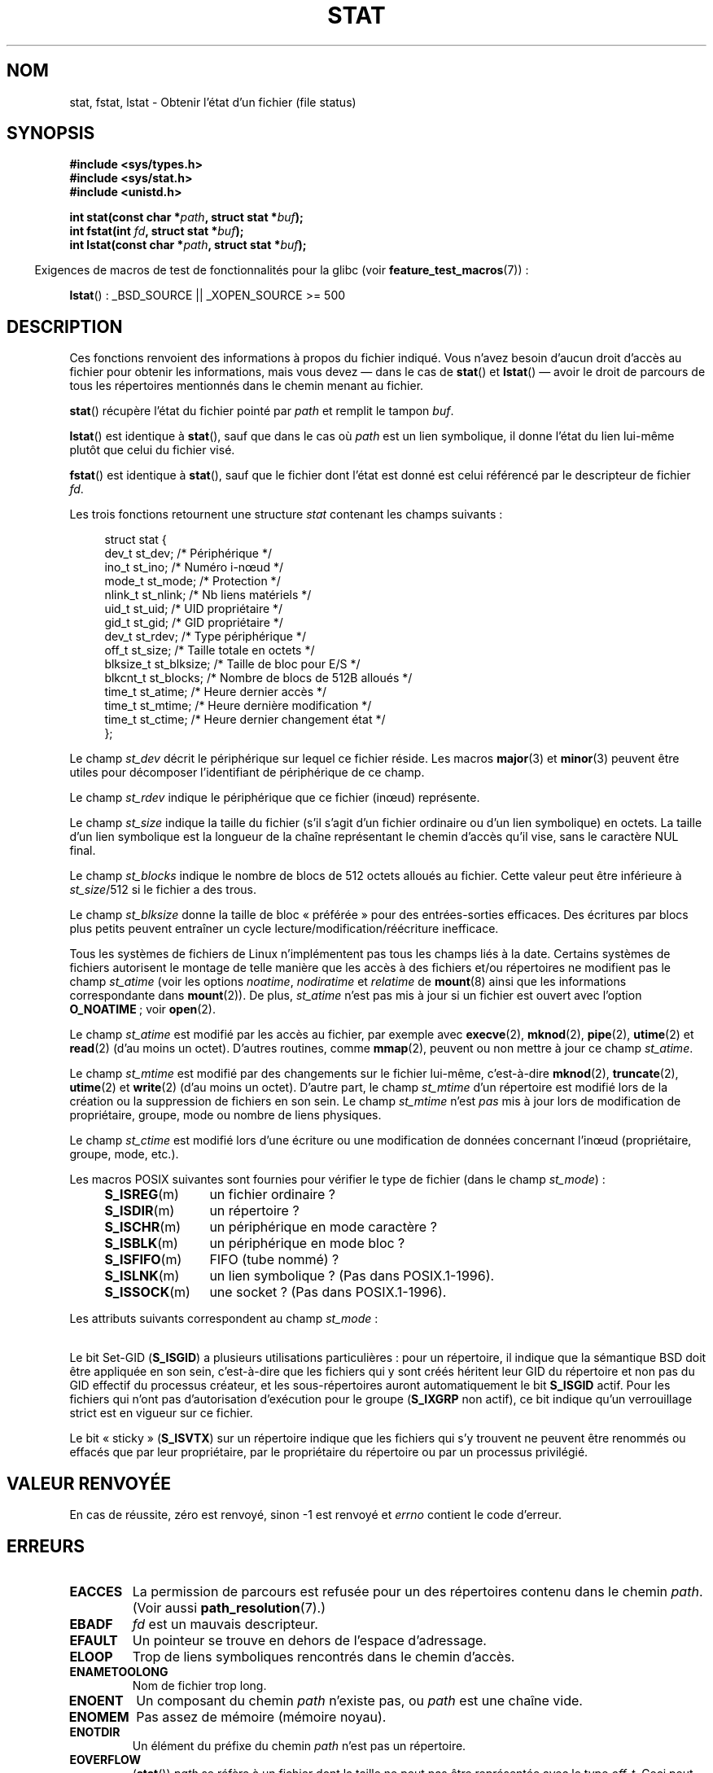 .\" t
.\" Hey Emacs! This file is -*- nroff -*- source.
.\"
.\" Copyright (c) 1992 Drew Eckhardt (drew@cs.colorado.edu), March 28, 1992
.\" Parts Copyright (c) 1995 Nicolai Langfeldt (janl@ifi.uio.no), 1/1/95
.\" and Copyright (c) 2007 Michael Kerrisk <mtk.manpages@gmail.com>
.\"
.\" Permission is granted to make and distribute verbatim copies of this
.\" manual provided the copyright notice and this permission notice are
.\" preserved on all copies.
.\"
.\" Permission is granted to copy and distribute modified versions of this
.\" manual under the conditions for verbatim copying, provided that the
.\" entire resulting derived work is distributed under the terms of a
.\" permission notice identical to this one.
.\"
.\" Since the Linux kernel and libraries are constantly changing, this
.\" manual page may be incorrect or out-of-date.  The author(s) assume no
.\" responsibility for errors or omissions, or for damages resulting from
.\" the use of the information contained herein.  The author(s) may not
.\" have taken the same level of care in the production of this manual,
.\" which is licensed free of charge, as they might when working
.\" professionally.
.\"
.\" Formatted or processed versions of this manual, if unaccompanied by
.\" the source, must acknowledge the copyright and authors of this work.
.\"
.\" Modified by Michael Haardt <michael@moria.de>
.\" Modified 1993-07-24 by Rik Faith <faith@cs.unc.edu>
.\" Modified 1995-05-18 by Todd Larason <jtl@molehill.org>
.\" Modified 1997-01-31 by Eric S. Raymond <esr@thyrsus.com>
.\" Modified 1995-01-09 by Richard Kettlewell <richard@greenend.org.uk>
.\" Modified 1998-05-13 by Michael Haardt <michael@cantor.informatik.rwth-aachen.de>
.\" Modified 1999-07-06 by aeb & Albert Cahalan
.\" Modified 2000-01-07 by aeb
.\" Modified 2004-06-23 by Michael Kerrisk <mtk.manpages@gmail.com>
.\" 2007-06-08 mtk: Added example program
.\" 2007-07-05 mtk: Added details on underlying system call interfaces
.\"
.\"*******************************************************************
.\"
.\" This file was generated with po4a. Translate the source file.
.\"
.\"*******************************************************************
.TH STAT 2 "30 septembre 2009" Linux "Manuel du programmeur Linux"
.SH NOM
stat, fstat, lstat \- Obtenir l'état d'un fichier (file status)
.SH SYNOPSIS
\fB#include <sys/types.h>\fP
.br
\fB#include <sys/stat.h>\fP
.br
\fB#include <unistd.h>\fP
.sp
\fBint stat(const char *\fP\fIpath\fP\fB, struct stat *\fP\fIbuf\fP\fB);\fP
.br
\fBint fstat(int \fP\fIfd\fP\fB, struct stat *\fP\fIbuf\fP\fB);\fP
.br
\fBint lstat(const char *\fP\fIpath\fP\fB, struct stat *\fP\fIbuf\fP\fB);\fP
.sp
.in -4n
Exigences de macros de test de fonctionnalités pour la glibc (voir
\fBfeature_test_macros\fP(7))\ :
.in
.sp
\fBlstat\fP()\ : _BSD_SOURCE || _XOPEN_SOURCE\ >=\ 500
.SH DESCRIPTION
.PP
Ces fonctions renvoient des informations à propos du fichier indiqué. Vous
n'avez besoin d'aucun droit d'accès au fichier pour obtenir les
informations, mais vous devez \(em dans le cas de \fBstat\fP() et \fBlstat\fP()
\(em avoir le droit de parcours de tous les répertoires mentionnés dans le
chemin menant au fichier.
.PP
\fBstat\fP() récupère l'état du fichier pointé par \fIpath\fP et remplit le tampon
\fIbuf\fP.

\fBlstat\fP() est identique à \fBstat\fP(), sauf que dans le cas où \fIpath\fP est un
lien symbolique, il donne l'état du lien lui\-même plutôt que celui du
fichier visé.

\fBfstat\fP() est identique à \fBstat\fP(), sauf que le fichier dont l'état est
donné est celui référencé par le descripteur de fichier \fIfd\fP.
.PP
Les trois fonctions retournent une structure \fIstat\fP contenant les champs
suivants\ :
.PP
.in +4n
.nf
struct stat {
    dev_t     st_dev;      /* Périphérique                    */
    ino_t     st_ino;      /* Numéro i\-n\(oeud                   */
    mode_t    st_mode;     /* Protection                      */
    nlink_t   st_nlink;    /* Nb liens matériels              */
    uid_t     st_uid;      /* UID propriétaire                */
    gid_t     st_gid;      /* GID propriétaire                */
    dev_t     st_rdev;     /* Type périphérique               */
    off_t     st_size;     /* Taille totale en octets         */
    blksize_t st_blksize;  /* Taille de bloc pour E/S         */
    blkcnt_t  st_blocks;   /* Nombre de blocs de 512B alloués */
    time_t    st_atime;    /* Heure dernier accès             */
    time_t    st_mtime;    /* Heure dernière modification     */
    time_t    st_ctime;    /* Heure dernier changement état   */
};
.fi
.in
.PP
Le champ \fIst_dev\fP décrit le périphérique sur lequel ce fichier réside. Les
macros \fBmajor\fP(3) et \fBminor\fP(3) peuvent être utiles pour décomposer
l'identifiant de périphérique de ce champ.

Le champ \fIst_rdev\fP indique le périphérique que ce fichier (in\(oeud)
représente.

Le champ \fIst_size\fP indique la taille du fichier (s'il s'agit d'un fichier
ordinaire ou d'un lien symbolique) en octets. La taille d'un lien symbolique
est la longueur de la chaîne représentant le chemin d'accès qu'il vise, sans
le caractère NUL final.

Le champ \fIst_blocks\fP indique le nombre de blocs de 512 octets alloués au
fichier. Cette valeur peut être inférieure à \fIst_size\fP/512 si le fichier a
des trous.

Le champ \fIst_blksize\fP donne la taille de bloc «\ préférée\ » pour des
entrées\-sorties efficaces. Des écritures par blocs plus petits peuvent
entraîner un cycle lecture/modification/réécriture inefficace.
.PP
Tous les systèmes de fichiers de Linux n'implémentent pas tous les champs
liés à la date. Certains systèmes de fichiers autorisent le montage de telle
manière que les accès à des fichiers et/ou répertoires ne modifient pas le
champ \fIst_atime\fP (voir les options \fInoatime\fP, \fInodiratime\fP et \fIrelatime\fP
de \fBmount\fP(8) ainsi que les informations correspondante dans
\fBmount\fP(2)). De plus, \fIst_atime\fP n'est pas mis à jour si un fichier est
ouvert avec l'option \fBO_NOATIME\fP\ ; voir \fBopen\fP(2).

Le champ \fIst_atime\fP est modifié par les accès au fichier, par exemple avec
\fBexecve\fP(2), \fBmknod\fP(2), \fBpipe\fP(2), \fButime\fP(2) et \fBread\fP(2) (d'au moins
un octet). D'autres routines, comme \fBmmap\fP(2), peuvent ou non mettre à jour
ce champ \fIst_atime\fP.

Le champ \fIst_mtime\fP est modifié par des changements sur le fichier
lui\-même, c'est\-à\-dire \fBmknod\fP(2), \fBtruncate\fP(2), \fButime\fP(2) et
\fBwrite\fP(2) (d'au moins un octet). D'autre part, le champ \fIst_mtime\fP d'un
répertoire est modifié lors de la création ou la suppression de fichiers en
son sein. Le champ \fIst_mtime\fP n'est \fIpas\fP mis à jour lors de modification
de propriétaire, groupe, mode ou nombre de liens physiques.

Le champ \fIst_ctime\fP est modifié lors d'une écriture ou une modification de
données concernant l'in\(oeud (propriétaire, groupe, mode, etc.).
.PP
Les macros POSIX suivantes sont fournies pour vérifier le type de fichier
(dans le champ \fIst_mode\fP)\ :
.RS 4
.TP  1.2i
\fBS_ISREG\fP(m)
un fichier ordinaire\ ?
.TP 
\fBS_ISDIR\fP(m)
un répertoire\ ?
.TP 
\fBS_ISCHR\fP(m)
un périphérique en mode caractère\ ?
.TP 
\fBS_ISBLK\fP(m)
un périphérique en mode bloc\ ?
.TP 
\fBS_ISFIFO\fP(m)
FIFO (tube nommé)\ ?
.TP 
\fBS_ISLNK\fP(m)
un lien symbolique\ ? (Pas dans POSIX.1\-1996).
.TP 
\fBS_ISSOCK\fP(m)
une socket\ ? (Pas dans POSIX.1\-1996).
.RE
.PP
Les attributs suivants correspondent au champ \fIst_mode\fP\ :
.in +4n
.TS
lB l l.
S_IFMT	0170000	masque du type de fichier
S_IFSOCK	0140000	socket
S_IFLNK	0120000	lien symbolique
S_IFREG	0100000	fichier ordinaire
S_IFBLK	0060000	périphérique blocs
S_IFDIR	0040000	répertoire
S_IFCHR	0020000	périphérique caractères
S_IFIFO	0010000	fifo
S_ISUID	0004000	bit Set\-UID
S_ISGID	0002000	bit Set\-Gid (voir ci\(hydessous)
S_ISVTX	0001000	bit «\ sticky\ » (voir ci\(hydessous)
S_IRWXU	00700	lecture/écriture/exécution du propriétaire
S_IRUSR	00400	le propriétaire a le droit de lecture
S_IWUSR	00200	le propriétaire a le droit d'écriture
S_IXUSR	00100	le propriétaire a le droit d'exécution
S_IRWXG	00070	lecture/écriture/exécution du groupe
S_IRGRP	00040	le groupe a le droit de lecture
S_IWGRP	00020	le groupe a le droit d'écriture
S_IXGRP	00010	le groupe a le droit d'exécution
S_IRWXO	00007	lecture/écriture/exécution des autres
S_IROTH	00004	les autres ont le droit de lecture
S_IWOTH	00002	les autres ont le droit d'écriture
S_IXOTH	00001	les autres ont le droit d'exécution
.TE
.in
.P
Le bit Set\-GID (\fBS_ISGID\fP) a plusieurs utilisations particulières\ : pour
un répertoire, il indique que la sémantique BSD doit être appliquée en son
sein, c'est\-à\-dire que les fichiers qui y sont créés héritent leur GID du
répertoire et non pas du GID effectif du processus créateur, et les
sous\-répertoires auront automatiquement le bit \fBS_ISGID\fP actif. Pour les
fichiers qui n'ont pas d'autorisation d'exécution pour le groupe (\fBS_IXGRP\fP
non actif), ce bit indique qu'un verrouillage strict est en vigueur sur ce
fichier.
.P
Le bit «\ sticky\ » (\fBS_ISVTX\fP) sur un répertoire indique que les fichiers
qui s'y trouvent ne peuvent être renommés ou effacés que par leur
propriétaire, par le propriétaire du répertoire ou par un processus
privilégié.
.SH "VALEUR RENVOYÉE"
En cas de réussite, zéro est renvoyé, sinon \-1 est renvoyé et \fIerrno\fP
contient le code d'erreur.
.SH ERREURS
.TP 
\fBEACCES\fP
La permission de parcours est refusée pour un des répertoires contenu dans
le chemin \fIpath\fP. (Voir aussi \fBpath_resolution\fP(7).)
.TP 
\fBEBADF\fP
\fIfd\fP est un mauvais descripteur.
.TP 
\fBEFAULT\fP
Un pointeur se trouve en dehors de l'espace d'adressage.
.TP 
\fBELOOP\fP
Trop de liens symboliques rencontrés dans le chemin d'accès.
.TP 
\fBENAMETOOLONG\fP
Nom de fichier trop long.
.TP 
\fBENOENT\fP
Un composant du chemin \fIpath\fP n'existe pas, ou \fIpath\fP est une chaîne vide.
.TP 
\fBENOMEM\fP
Pas assez de mémoire (mémoire noyau).
.TP 
\fBENOTDIR\fP
Un élément du préfixe du chemin \fIpath\fP n'est pas un répertoire.
.TP 
\fBEOVERFLOW\fP
(\fBstat\fP()) \fIpath\fP se réfère à un fichier dont la taille ne peut pas être
représentée avec le type \fIoff_t\fP. Ceci peut arriver quand une application
compilée sans l'option \fI\-D_FILE_OFFSET_BITS=64\fP sur une plate\-forme 32\ bits
appelle \fBstat\fP() pour un fichier dont la taille est supérieure à
\fI(2<<31)\-1\fP bits.
.SH CONFORMITÉ
.\" SVr4 documents additional
.\" .BR fstat ()
.\" error conditions EINTR, ENOLINK, and EOVERFLOW.  SVr4
.\" documents additional
.\" .BR stat ()
.\" and
.\" .BR lstat ()
.\" error conditions EINTR, EMULTIHOP, ENOLINK, and EOVERFLOW.
Ces appels système sont conformes à SVr4, BSD\ 4.3, POSIX.1\-2001.

L'utilisation des champs \fIst_blocks\fP et \fIst_blksize\fP risque d'être moins
portable. (Ils ont été introduits dans BSD. Leur interprétation change
suivant les systèmes, voire sur un même système s'il y a des montages NFS.)
.LP
POSIX ne décrit pas les bits \fBS_IFMT\fP, \fBS_IFSOCK\fP, \fBS_IFLNK\fP, \fBS_IFREG\fP,
\fBS_IFBLK\fP, \fBS_IFDIR\fP, \fBS_IFCHR\fP, \fBS_IFIFO\fP, \fBS_ISVTX\fP, mais réclame
d'utiliser les macros \fBS_ISDIR\fP(), etc. Les macros \fBS_ISLNK\fP() et
\fBS_ISSOCK\fP() ne se trouvent pas dans POSIX.1\-1996 mais sont présentes dans
POSIX.1\-2001. La première vient de SVID 4, la seconde de SUSv2.
.LP
Unix V7 (et les systèmes suivants) propose \fBS_IREAD\fP, \fBS_IWRITE\fP,
\fBS_IEXEC\fP, là où POSIX préfère leurs synonymes \fBS_IRUSR\fP, \fBS_IWUSR\fP,
\fBS_IXUSR\fP.
.SS "Autres systèmes"
Voici quelques valeurs qui ont été (ou sont) utilisées sur d'autres systèmes
.TS
l l l l l.
hex	nom	ls	octal	description
f000	S_IFMT		170000	Masque du type de fichier
0000			000000	in\(oeud hors\-service (SCO)\ ; type inconnu
				(BSD)\ ; SVID\-v2 et XPG2 ont 0 et
				0100000 pour «\ fichier ordinaire\ »
1000	S_IFIFO	p|	010000	fifo (tube nommé)
2000	S_IFCHR	c	020000	fichier spécial caractère (V7)
3000	S_IFMPC		030000	fichier spécial caractère multiplexé (V7)
4000	S_IFDIR	d/	040000	répertoire (V7)
5000	S_IFNAM		050000	fichier spécial nommé XENIX avec deux
				sous\-types distingués par
				\fIst_rdev\fP valant 1 ou 2
0001	S_INSEM	s	000001	sous\-type sémaphore de IFNAM XENIX
0002	S_INSHD	m	000002	sous\-type données partagées de IFNAM
				XENIX
6000	S_IFBLK	b	060000	fichier spécial bloc (V7)
7000	S_IFMPB		070000	fichier spécial bloc multiplexé (V7)
8000	S_IFREG	\-	100000	fichier normal (V7)
9000	S_IFCMP		110000	compressé VxFS
9000	S_IFNWK	n	110000	fichier spécial réseau (HP\-UX)
a000	S_IFLNK	l@	120000	lien symbolique (BSD)
b000	S_IFSHAD		130000	Fichier shadow Solaris pour l'ACL
				(invisible depuis l'espace utilisateur)
c000	S_IFSOCK	s=	140000	socket (BSD; aussi "S_IFSOC" sur VxFS)
d000	S_IFDOOR	D>	150000	Solaris door
e000	S_IFWHT	w%	160000	BSD whiteout (non utilisé pour les
				in\(oeuds)
0200	S_ISVTX		001000	«\ sticky bit\ »: garder en mémoire
				après exécution (V7)
				réservé (SVID\-v2)
				non\-répertoires\ : ne pas swapper le
				fichier (SunOS)
				répertoires\ : attribut de restrictions
				d'effacement (SVID\-v4.2)
0400	S_ISGID		002000	Fixer le GID à l'exécution (V7)
				pour les répertoires\ : sémantique BSD
				pour la propagation du GID
0400	S_ENFMT		002000	Verrouillage strict System\ V
				(partagé avec S_ISGID)
0800	S_ISUID		004000	Fixer l'UID à l'exécution (V7)
0800	S_CDF		004000	Le répertoire est un fichier
				dépendant du contexte (HP\-UX)
.TE

Une commande sticky est apparue dans la version 32V d'AT&T UNIX.
.SH NOTES
.\" As at kernel 2.6.25, XFS and JFS support nanosecond timestamps,
.\" but ext2, ext3, and Reiserfs do not.
.\" FIXME . SUSv4 specifies nanosecond timestamps.
Depuis le noyau 2.5.48, la structure \fIstat\fP propose une résolution d'une
nanoseconde pour les trois champs d'heure. La glibc montre le composant en
nanosecondes de chaque champ en utilisant des noms de la forme
\fIst_atim.tv_nsec\fP si \fB_BSD_SOURCE\fP ou \fB_SVID_SOURCE\fP est défini, ou bien
\fIst_atimensec\fP si aucune de ces macros n'est définie. Sur les systèmes de
fichiers qui ne gèrent pas les résolutions inférieures à la seconde, ces
champs prennent la valeur 0.

Sous Linux, \fBlstat\fP() ne provoque généralement pas d'action de
l'«\ automonteur\ », tandis que \fBstat\fP() le fera.

Pour la plupart des fichiers sous \fI/proc\fP, \fBstat\fP() ne renvoie pas la
taille du fichier dans le champ \fIst_size\fP. La valeur 0 est placée dans ce
champ.
.SS "Interface noyau sous\-jacente"
.\"
.\" A note from Andries Brouwer, July 2007
.\"
.\" > Is the story not rather more complicated for some calls like
.\" > stat(2)?
.\"
.\" Yes and no, mostly no. See /usr/include/sys/stat.h .
.\"
.\" The idea is here not so much that syscalls change, but that
.\" the definitions of struct stat and of the types dev_t and mode_t change.
.\" This means that libc (even if it does not call the kernel
.\" but only calls some internal function) must know what the
.\" format of dev_t or of struct stat is.
.\" The communication between the application and libc goes via
.\" the include file <sys/stat.h> that defines a _STAT_VER and
.\" _MKNOD_VER describing the layout of the data that user space
.\" uses. Each (almost each) occurrence of stat() is replaced by
.\" an occurrence of xstat() where the first parameter of xstat()
.\" is this version number _STAT_VER.
.\"
.\" Now, also the definitions used by the kernel change.
.\" But glibc copes with this in the standard way, and the
.\" struct stat as returned by the kernel is repacked into
.\" the struct stat as expected by the application.
.\" Thus, _STAT_VER and this setup cater for the application-libc
.\" interface, rather than the libc-kernel interface.
.\"
.\" (Note that the details depend on gcc being used as c compiler.)
Avec le temps, l'augmentation de la taille de la structure \fIstat\fP a conduit
à 3 versions successives de \fBstat\fP()\ : \fIsys_stat\fP() (entrée
\fI__NR_oldstat\fP), \fIsys_newstat\fP() (entrée \fI__NR_stat\fP) et \fIsys_stat64\fP()
(nouveauté du noyau 2.4\ ; entrée \fI__NR_stat64\fP). La fonction \fBstat\fP()
fournie par la glibc cache ces détails aux applications, en appelant la
version la plus récente de l'appel système fournie par le noyau et en
réorganisant si nécessaire les informations renvoyées pour les anciens
binaires. La même remarque s'applique à \fBfstat\fP() et \fBlstat\fP().
.SH EXEMPLE
Le programme suivant appelle \fBstat\fP() et affiche certains champs
sélectionnés dans la structure \fIstat\fP renvoyée.
.nf

#include <sys/types.h>
#include <sys/stat.h>
#include <time.h>
#include <stdio.h>
#include <stdlib.h>

int
main(int argc, char *argv[])
{
    struct stat sb;

    if (argc != 2) {
        fprintf(stderr, "Usage: %s <pathname>\en", argv[0]);
        exit(EXIT_FAILURE);
    }

    if (stat(argv[1], &sb) == \-1) {
        perror("stat");
        exit(EXIT_FAILURE);
    }

    printf("Type de fichier\ :                  ");

    switch (sb.st_mode & S_IFMT) {
    case S_IFBLK:  printf("périphérique bloc\en");       break;
    case S_IFCHR:  printf("périphérique caractère\en");  break;
    case S_IFDIR:  printf("répertoire\en");              break;
    case S_IFIFO:  printf("FIFO/tube\en");               break;
    case S_IFLNK:  printf("lien symbolique\en");         break;
    case S_IFREG:  printf("fichier ordinaire\en");       break;
    case S_IFSOCK: printf("socket\en");                  break;
    default:       printf("inconnu\ ?\en");               break;
    }

    printf("Numéro d'in\(oeud\ :                   %ld\en", (long) sb.st_ino);

    printf("Mode\ :                             %lo (octal)\en",
            (unsigned long) sb.st_mode);

    printf("Nombre de liens\ :                  %ld\en", (long) sb.st_nlink);
    printf("Propriétaires\ :                    UID=%ld   GID=%ld\en",
            (long) sb.st_uid, (long) sb.st_gid);

    printf("Taille de bloc d'E/S\ :             %ld octets\en",
            (long) sb.st_blksize);
    printf("Taille du fichier\ :                %lld octets\en",
            (long long) sb.st_size);
    printf("Blocs alloués\ :                    %lld\en",
            (long long) sb.st_blocks);

    printf("Dernier changement d'état\ :        %s", ctime(&sb.st_ctime));
    printf("Dernier accès au fichier\ :         %s", ctime(&sb.st_atime));
    printf("Dernière modification du fichier\ : %s", ctime(&sb.st_mtime));

    exit(EXIT_SUCCESS);
}
.fi
.SH "VOIR AUSSI"
\fBaccess\fP(2), \fBchmod\fP(2), \fBchown\fP(2), \fBfstatat\fP(2), \fBreadlink\fP(2),
\fButime\fP(2), \fBcapabilities\fP(7), \fBsymlink\fP(7)
.SH COLOPHON
Cette page fait partie de la publication 3.23 du projet \fIman\-pages\fP
Linux. Une description du projet et des instructions pour signaler des
anomalies peuvent être trouvées à l'adresse
<URL:http://www.kernel.org/doc/man\-pages/>.
.SH TRADUCTION
Depuis 2010, cette traduction est maintenue à l'aide de l'outil
po4a <URL:http://po4a.alioth.debian.org/> par l'équipe de
traduction francophone au sein du projet perkamon
<URL:http://alioth.debian.org/projects/perkamon/>.
.PP
Christophe Blaess <URL:http://www.blaess.fr/christophe/> (1996-2003),
Alain Portal <URL:http://manpagesfr.free.fr/> (2003-2006).
Julien Cristau et l'équipe francophone de traduction de Debian\ (2006-2009).
.PP
Veuillez signaler toute erreur de traduction en écrivant à
<perkamon\-l10n\-fr@lists.alioth.debian.org>.
.PP
Vous pouvez toujours avoir accès à la version anglaise de ce document en
utilisant la commande
«\ \fBLC_ALL=C\ man\fR \fI<section>\fR\ \fI<page_de_man>\fR\ ».
